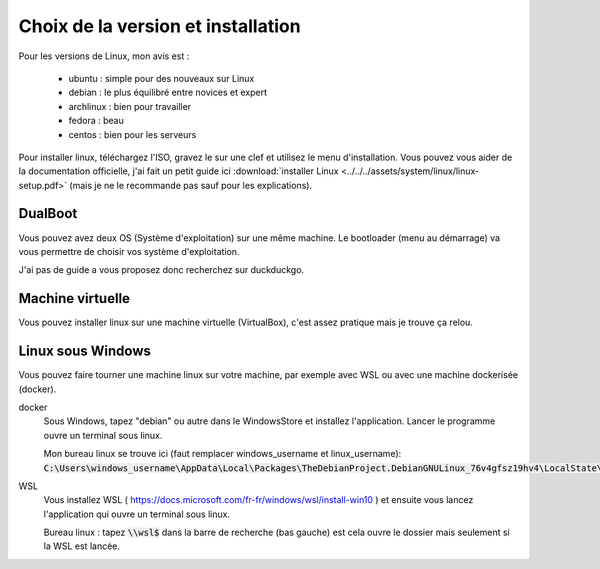 =======================================
Choix de la version et installation
=======================================

Pour les versions de Linux, mon avis est :

		* ubuntu : simple pour des nouveaux sur Linux
		* debian : le plus équilibré entre novices et expert
		* archlinux : bien pour travailler
		* fedora : beau
		* centos : bien pour les serveurs

Pour installer linux, téléchargez l'ISO, gravez le sur une clef et utilisez le menu d'installation.
Vous pouvez vous aider de la documentation officielle, j'ai fait un petit guide ici
:download:`installer Linux <../../../assets/system/linux/linux-setup.pdf>` (mais je ne le recommande pas sauf
pour les explications).

DualBoot
--------------------

Vous pouvez avez deux OS (Système d'exploitation) sur une même machine.
Le bootloader (menu au démarrage) va vous permettre de choisir vos système d'exploitation.

J'ai pas de guide a vous proposez donc recherchez sur duckduckgo.

Machine virtuelle
--------------------

Vous pouvez installer linux sur une machine virtuelle (VirtualBox), c'est assez pratique
mais je trouve ça relou.

Linux sous Windows
--------------------

Vous pouvez faire tourner une machine linux sur votre machine, par exemple avec WSL
ou avec une machine dockerisée (docker).

docker
	Sous Windows, tapez "debian" ou autre dans le WindowsStore et installez l'application. Lancer
	le programme ouvre un terminal sous linux.

	Mon bureau linux se trouve ici (faut remplacer windows_username et linux_username): :code:`C:\Users\windows_username\AppData\Local\Packages\TheDebianProject.DebianGNULinux_76v4gfsz19hv4\LocalState\rootfs\home\linux_username`

WSL
	Vous installez WSL ( https://docs.microsoft.com/fr-fr/windows/wsl/install-win10 ) et ensuite vous lancez l'application
	qui ouvre un terminal sous linux.

	Bureau linux : tapez :code:`\\wsl$` dans la barre de recherche (bas gauche) est cela ouvre le dossier mais seulement
	si la WSL est lancée.
